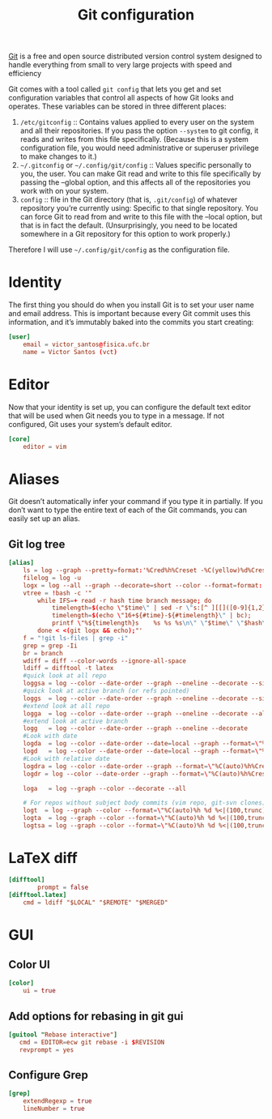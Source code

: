 #+title:  Git configuration
#+property: header-args  :tangle-mode (identity #o444)
#+property: header-args+ :tangle "git/.config/git/config"
#+property: header-args+ :mkdirp yes
#+property: header-args+ :noweb yes

[[https://git-scm.com/][Git]] is a free and open source distributed version control system designed to handle everything from small to very large projects with speed and efficiency

Git comes with a tool called =git config= that lets you get and set configuration variables that control all aspects of how Git looks and operates. These variables can be stored in three different places:

1. =/etc/gitconfig= :: Contains values applied to every user on the system and all their repositories. If you pass the option =--system= to git config, it reads and writes from this file specifically. (Because this is a system configuration file, you would need administrative or superuser privilege to make changes to it.)
2. =~/.gitconfig= or =~/.config/git/config= :: Values specific personally to you, the user. You can make Git read and write to this file specifically by passing the --global option, and this affects all of the repositories you work with on your system.
3. =config= :: file in the Git directory (that is, =.git/config=) of whatever repository you’re currently using: Specific to that single repository. You can force Git to read from and write to this file with the --local option, but that is in fact the default. (Unsurprisingly, you need to be located somewhere in a Git repository for this option to work properly.)

Therefore I will use =~/.config/git/config= as the configuration file.

* Identity

The first thing you should do when you install Git is to set your user name and email address. This is important because every Git commit uses this information, and it’s immutably baked into the commits you start creating:

#+begin_src conf
[user]
    email = victor_santos@fisica.ufc.br
    name = Victor Santos (vct)
#+end_src

* Editor

Now that your identity is set up, you can configure the default text editor that will be used when Git needs you to type in a message. If not configured, Git uses your system’s default editor.

#+begin_src conf
[core]
    editor = vim
#+end_src

* Aliases

Git doesn’t automatically infer your command if you type it in partially. If you don’t want to type the entire text of each of the Git commands, you can easily set up an alias.

** Git log tree

#+begin_src conf
[alias]
    ls = log --graph --pretty=format:'%Cred%h%Creset -%C(yellow)%d%Creset %s %Cgreen(%cr) %C(bold blue)<%an>%Creset' --abbrev-commit --branches
    filelog = log -u
    logx = log --all --graph --decorate=short --color --format=format:'%C(bold blue)%h%C(reset)+%C(dim black)(%cr)%C(reset)+%C(auto)%d%C(reset)++\n+++       %C(bold black)%an%C(reset)%C(black): %s%C(reset)'
    vtree = !bash -c '"                                                                             \
        while IFS=+ read -r hash time branch message; do                                            \
            timelength=$(echo \"$time\" | sed -r \"s:[^ ][[]([0-9]{1,2}(;[0-9]{1,2})?)?m::g\");     \
            timelength=$(echo \"16+${#time}-${#timelength}\" | bc);                                 \
            printf \"%${timelength}s    %s %s %s\n\" \"$time\" \"$hash\" \"$branch\" \"$message\";  \
        done < <(git logx && echo);"'
    f = "!git ls-files | grep -i"
    grep = grep -Ii
    br = branch
    wdiff = diff --color-words --ignore-all-space
    ldiff = difftool -t latex
    #quick look at all repo
    loggsa = log --color --date-order --graph --oneline --decorate --simplify-by-decoration --all
    #quick look at active branch (or refs pointed)
    loggs  = log --color --date-order --graph --oneline --decorate --simplify-by-decoration
    #extend look at all repo
    logga  = log --color --date-order --graph --oneline --decorate --all
    #extend look at active branch
    logg   = log --color --date-order --graph --oneline --decorate
    #Look with date
    logda  = log --color --date-order --date=local --graph --format=\"%C(auto)%h%Creset %C(blue bold)%ad%Creset %C(auto)%d%Creset %s\" --all
    logd   = log --color --date-order --date=local --graph --format=\"%C(auto)%h%Creset %C(blue bold)%ad%Creset %C(auto)%d%Creset %s\"        
    #Look with relative date
    logdra = log --color --date-order --graph --format=\"%C(auto)%h%Creset %C(blue bold)%ar%Creset %C(auto)%d%Creset %s\" --all
    logdr = log --color --date-order --graph --format=\"%C(auto)%h%Creset %C(blue bold)%ar%Creset %C(auto)%d%Creset %s\"  

    loga   = log --graph --color --decorate --all

    # For repos without subject body commits (vim repo, git-svn clones)
    logt  = log --graph --color --format=\"%C(auto)%h %d %<|(100,trunc) %s\"
    logta  = log --graph --color --format=\"%C(auto)%h %d %<|(100,trunc) %s\" --all        
    logtsa = log --graph --color --format=\"%C(auto)%h %d %<|(100,trunc) %s\" --all --simplify-by-decoration 
#+end_src

* LaTeX diff

#+begin_src conf
[difftool]
        prompt = false
[difftool.latex]
    cmd = ldiff "$LOCAL" "$REMOTE" "$MERGED"
#+end_src

* GUI
** Color UI

#+begin_src conf
[color]
    ui = true
#+end_src

** Add options for rebasing in git gui

#+begin_src conf
[guitool "Rebase interactive"]
   cmd = EDITOR=ecw git rebase -i $REVISION
   revprompt = yes
#+end_src

** Configure Grep

#+begin_src conf
[grep]
    extendRegexp = true
    lineNumber = true
#+end_src
